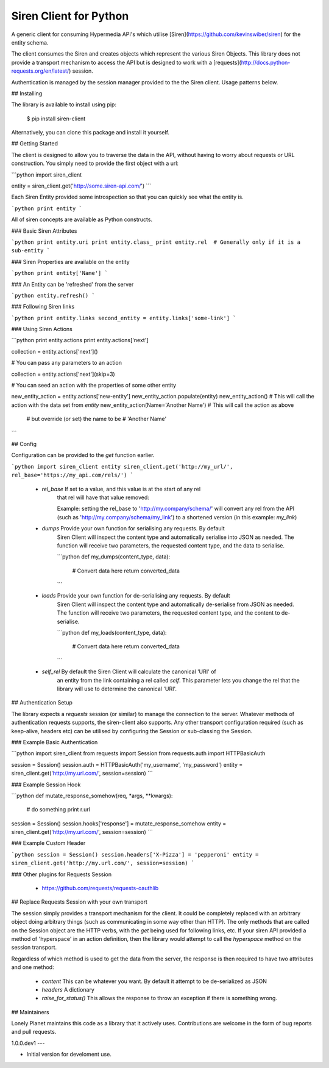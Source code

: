 Siren Client for Python
=======================


A generic client for consuming Hypermedia API's which utilise
[Siren](https://github.com/kevinswiber/siren) for the entity schema.

The client consumes the Siren and creates objects which represent the various
Siren Objects. This library does not provide a transport mechanism to access the
API but is designed to work with a
[requests](http://docs.python-requests.org/en/latest/) session.

Authentication is managed by the session manager provided to the the Siren
client. Usage patterns below.


## Installing

The library is available to install using pip:

    $ pip install siren-client

Alternatively, you can clone this package and install it yourself.


## Getting Started

The client is designed to allow you to traverse the data in the API, without
having to worry about requests or URL construction. You simply need to provide
the first object with a url:

```python
import siren_client

entity = siren_client.get('http://some.siren-api.com/')
```

Each Siren Entity provided some introspection so that you can quickly see what
the entity is.

```python
print entity
```

All of siren concepts are available as Python constructs.

### Basic Siren Attributes

```python
print entity.uri
print entity.class_
print entity.rel  # Generally only if it is a sub-entity
```

### Siren Properties are available on the entity

```python
print entity['Name']
```

### An Entity can be 'refreshed' from the server

```python
entity.refresh()
```

### Following Siren links

```python
print entity.links
second_entity = entity.links['some-link']
```

### Using Siren Actions

```python
print entity.actions
print entity.actions['next']

collection = entity.actions['next']()

# You can pass any parameters to an action

collection = entity.actions['next'](skip=3)

# You can seed an action with the properties of some other entity

new_entity_action = entity.actions['new-entity']
new_entity_action.populate(entity)
new_entity_action()  # This will call the action with the data set from `entity`
new_entity_action(Name='Another Name')  # This will call the action as above
                                        # but override (or set) the name to be
                                        # 'Another Name'

```

## Config

Configuration can be provided to the `get` function earlier.

```python
import siren_client
entity siren_client.get('http://my_url/', rel_base='https://my_api.com/rels/')
```

 - `rel_base` If set to a value, and this value is at the start of any rel
    that rel will have that value removed:

    Example:
    setting the rel_base to 'http://my.company/schema/' will convert any
    rel from the API (such as 'http://my.company/schema/my_link') to a
    shortened version (in this example: `my_link`)

 - `dumps` Provide your own function for serialising any requests. By default
    Siren Client will inspect the content type and automatically
    serialise into JSON as needed. The function will receive two
    parameters, the requested content type, and the data to serialise.

    ```python
    def my_dumps(content_type, data):
        # Convert data here
        return converted_data
    ```

 - `loads` Provide your own function for de-serialising any requests. By default
    Siren Client will inspect the content type and automatically
    de-serialise from JSON as needed. The function will receive two
    parameters, the requested content type, and the content to
    de-serialise.

    ```python
    def my_loads(content_type, data):
        # Convert data here
        return converted_data
    ```

 - `self_rel` By default the Siren Client will calculate the canonical 'URI' of
    an entity from the link containing a rel called `self`. This
    parameter lets you change the rel that the library will use to
    determine the canonical 'URI'.


## Authentication Setup

The library expects a *requests* session (or similar) to manage the connection
to the server. Whatever methods of authentication requests supports, the
siren-client also supports. Any other transport configuration required (such as
keep-alive, headers etc) can be utilised by configuring the Session or
sub-classing the Session.

### Example Basic Authentication

```python
import siren_client
from requests import Session
from requests.auth import HTTPBasicAuth

session = Session()
session.auth = HTTPBasicAuth('my_username', 'my_password')
entity = siren_client.get('http://my.url.com/', session=session)
```

### Example Session Hook

```python
def mutate_response_somehow(req, *args, **kwargs):
    # do something
    print r.url

session = Session()
session.hooks['response'] = mutate_response_somehow
entity = siren_client.get('http://my.url.com/', session=session)
```

### Example Custom Header

```python
session = Session()
session.headers['X-Pizza'] = 'pepperoni'
entity = siren_client.get('http://my.url.com/', session=session)
```

### Other plugins for Requests Session

 - https://github.com/requests/requests-oauthlib

## Replace Requests Session with your own transport

The session simply provides a transport mechanism for the client. It could be
completely replaced with an arbitrary object doing arbitrary things (such as
communicating in some way other than HTTP). The only methods that are called on
the Session object are the HTTP verbs, with the `get` being used for following
links, etc. If your siren API provided a method of 'hyperspace' in an action
definition, then the library would attempt to call the `hyperspace` method on
the session transport.

Regardless of which method is used to get the data from the server, the response
is then required to have two attributes and one method:

  - `content` This can be whatever you want. By default it attempt to be
    de-serialized as JSON
  - `headers` A dictionary
  - `raise_for_status()` This allows the response to throw an exception if there
    is something wrong.


## Maintainers

Lonely Planet maintains this code as a library that it actively uses.
Contributions are welcome in the form of bug reports and pull requests.



1.0.0.dev1
---

-  Initial version for develoment use.


